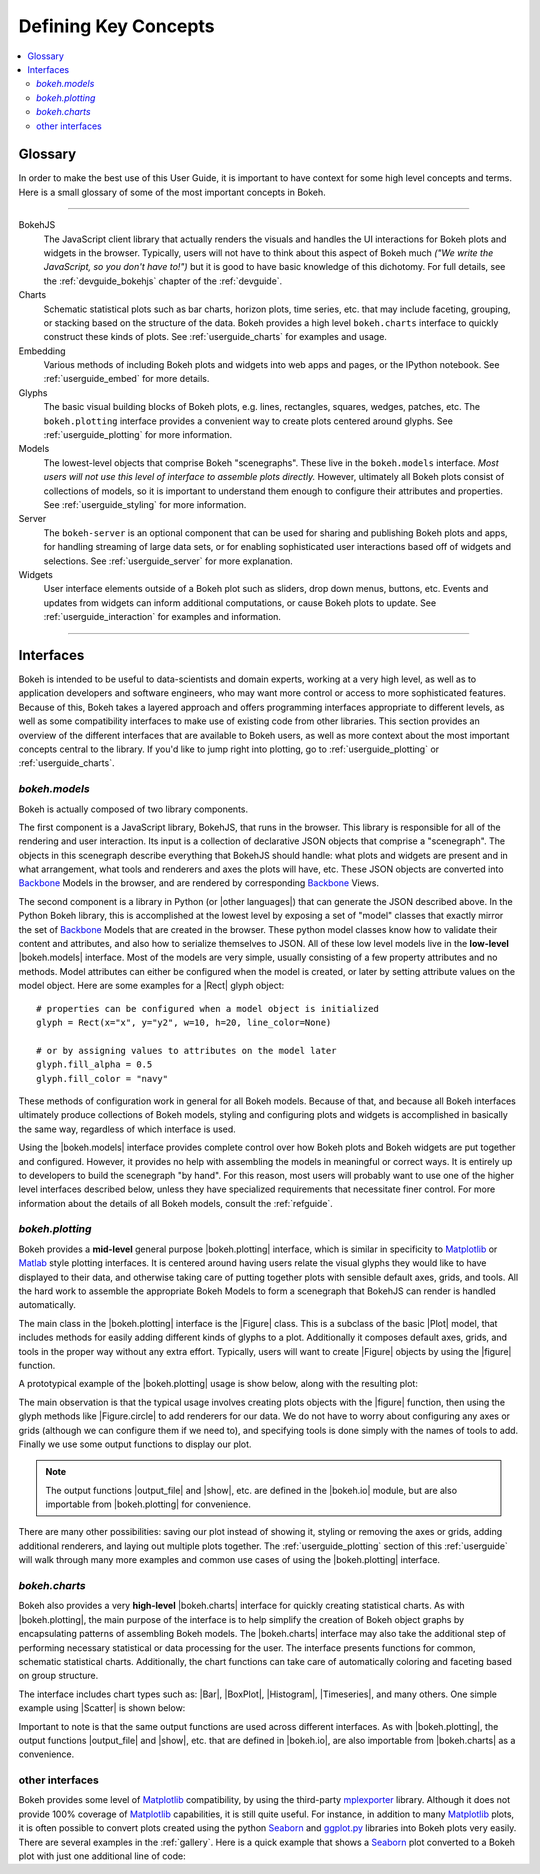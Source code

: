 .. _userguide_concepts:

Defining Key Concepts
=====================

.. contents::
    :local:
    :depth: 2

.. _userguide_glossary:

Glossary
--------

In order to make the best use of this User Guide, it is important to have
context for some high level concepts and terms. Here is a small glossary of
some of the most important concepts in Bokeh.

----

BokehJS
   The JavaScript client library that actually renders the visuals and
   handles the UI interactions for Bokeh plots and widgets in the browser.
   Typically, users will not have to think about this aspect of Bokeh
   much *("We write the JavaScript, so you don't have to!")* but it is
   good to have basic knowledge of this dichotomy. For full details, see
   the :ref:`devguide_bokehjs` chapter of the :ref:`devguide`.

Charts
   Schematic statistical plots such as bar charts, horizon plots, time
   series, etc. that may include faceting, grouping, or stacking based on
   the structure of the data. Bokeh provides a high level ``bokeh.charts``
   interface to quickly construct these kinds of plots. See
   :ref:`userguide_charts` for examples and usage.

Embedding
   Various methods of including Bokeh plots and widgets into web apps and
   pages, or the IPython notebook. See :ref:`userguide_embed` for more
   details.

Glyphs
   The basic visual building blocks of Bokeh plots, e.g. lines, rectangles,
   squares, wedges, patches, etc. The ``bokeh.plotting`` interface provides
   a convenient way to create plots centered around glyphs. See
   :ref:`userguide_plotting` for more information.

Models
   The lowest-level objects that comprise Bokeh "scenegraphs". These live
   in the ``bokeh.models`` interface. *Most users will not use this level
   of interface to assemble plots directly.* However, ultimately all Bokeh
   plots consist of collections of models, so it is important to understand
   them enough to configure their attributes and properties. See
   :ref:`userguide_styling` for more information.

Server
   The ``bokeh-server`` is an optional component that can be used for sharing
   and publishing Bokeh plots and apps, for handling streaming of large data
   sets, or for enabling sophisticated user interactions based off of widgets
   and selections. See :ref:`userguide_server` for more explanation.

Widgets
   User interface elements outside of a Bokeh plot such as sliders, drop down
   menus, buttons, etc. Events and updates from widgets can inform additional
   computations, or cause Bokeh plots to update. See :ref:`userguide_interaction`
   for examples and information.

----

.. _userguide_interfaces:

Interfaces
----------

Bokeh is intended to be useful to data-scientists and domain experts, working
at a very high level, as well as to application developers and software
engineers, who may want more control or access to more sophisticated
features. Because of this, Bokeh takes a layered approach and offers
programming interfaces appropriate to different levels, as well as some
compatibility interfaces to make use of existing code from other
libraries. This section provides an overview of the different interfaces
that are available to Bokeh users, as well as more context about the most
important concepts central to the library. If you'd like to jump right
into plotting, go to :ref:`userguide_plotting` or :ref:`userguide_charts`.

*bokeh.models*
~~~~~~~~~~~~~~

Bokeh is actually composed of two library components.

The first component is a JavaScript library, BokehJS, that runs in the
browser. This library is responsible for all of the rendering and
user interaction. Its input is a collection of declarative JSON objects that
comprise a "scenegraph". The objects in this scenegraph describe everything
that BokehJS should handle: what plots and widgets are present and in what
arrangement, what tools and renderers and axes the plots will have, etc. These
JSON objects are converted into Backbone_ Models in the browser, and are
rendered by corresponding Backbone_ Views.

The second component is a library in Python (or |other languages|) that can
generate the JSON described above. In the Python Bokeh library, this is
accomplished at the lowest level by exposing a set of "model" classes
that exactly mirror the set of Backbone_ Models that are created in the
browser. These python model classes know how to validate their content and
attributes, and also how to serialize themselves to JSON. All of
these low level models live in the **low-level** |bokeh.models| interface.
Most of the models are very simple, usually consisting of a few property
attributes and no methods. Model attributes can either be configured when
the model is created, or later by setting attribute values on the model
object. Here are some examples for a |Rect| glyph object:
::

    # properties can be configured when a model object is initialized
    glyph = Rect(x="x", y="y2", w=10, h=20, line_color=None)

    # or by assigning values to attributes on the model later
    glyph.fill_alpha = 0.5
    glyph.fill_color = "navy"

These methods of configuration work in general for all Bokeh models. Because
of that, and because all Bokeh interfaces ultimately produce collections
of Bokeh models, styling and configuring plots and widgets is accomplished
in basically the same way, regardless of which interface is used.

Using the |bokeh.models| interface provides complete control over how Bokeh
plots and Bokeh widgets are put together and configured. However, it provides
no help with assembling the models in meaningful or correct ways. It is
entirely up to developers to build the scenegraph "by hand". For this reason,
most users will probably want to use one of the higher level interfaces
described below, unless they have specialized requirements that necessitate
finer control. For more information about the details of all Bokeh models,
consult the :ref:`refguide`.

*bokeh.plotting*
~~~~~~~~~~~~~~~~

Bokeh provides a **mid-level** general purpose |bokeh.plotting| interface, which
is similar in specificity to Matplotlib_ or Matlab_ style plotting interfaces.
It is centered around having users relate the visual glyphs they would like
to have displayed to their data, and otherwise taking care of putting together
plots with sensible default axes, grids, and tools. All the hard work to
assemble the appropriate Bokeh Models to form a scenegraph
that BokehJS can render is handled automatically.

The main class in the |bokeh.plotting| interface is the |Figure| class. This
is a subclass of the basic |Plot| model, that includes methods for easily
adding different kinds of glyphs to a plot. Additionally it composes default
axes, grids, and tools in the proper way without any extra effort. Typically,
users will want to create |Figure| objects by using the |figure| function.

A prototypical example of the |bokeh.plotting| usage is show below, along
with the resulting plot:

.. bokeh-plot:: source/docs/user_guide/source_examples/concepts_plotting.py
    :source-position: above

The main observation is that the typical usage involves creating plots objects
with the |figure| function, then using the glyph methods like |Figure.circle|
to add renderers for our data. We do not have to worry about configuring any
axes or grids (although we can configure them if we need to), and specifying
tools is done simply with the names of tools to add. Finally we use some output
functions to display our plot.

.. note::
    The output functions |output_file| and |show|, etc. are
    defined in the |bokeh.io| module, but are also importable from
    |bokeh.plotting| for convenience.

There are many other possibilities: saving our plot instead of showing it,
styling or removing the axes or grids, adding additional renderers, and
laying out multiple plots together. The :ref:`userguide_plotting` section of
this :ref:`userguide` will walk through many more examples and common use
cases of using the |bokeh.plotting| interface.


*bokeh.charts*
~~~~~~~~~~~~~~

Bokeh also provides a very **high-level** |bokeh.charts| interface for quickly
creating statistical charts. As with |bokeh.plotting|, the main purpose of
the interface is to help simplify the creation of Bokeh object graphs by
encapsulating patterns of assembling Bokeh models. The |bokeh.charts|
interface may also take the additional step of performing necessary
statistical or data processing for the user. The interface presents functions
for common, schematic statistical charts. Additionally, the chart functions
can take care of automatically coloring and faceting based on group structure.

The interface includes chart types such as: |Bar|, |BoxPlot|, |Histogram|,
|Timeseries|, and many others. One simple example using |Scatter| is shown
below:

.. bokeh-plot:: source/docs/user_guide/source_examples/concepts_charts.py
    :source-position: above

Important to note is that the same output functions are used across different
interfaces. As with |bokeh.plotting|, the output functions |output_file| and
|show|, etc. that are defined in |bokeh.io|, are also importable from
|bokeh.charts| as a convenience.

other interfaces
~~~~~~~~~~~~~~~~

Bokeh provides some level of Matplotlib_ compatibility, by using the
third-party mplexporter_ library. Although it does not provide 100% coverage
of Matplotlib_ capabilities, it is still quite useful. For instance, in
addition to many Matplotlib_ plots, it is often possible to convert plots
created using the python Seaborn_ and `ggplot.py`_ libraries into Bokeh
plots very easily. There are several examples in the :ref:`gallery`. Here is
a quick example that shows a Seaborn_ plot converted to a Bokeh plot with
just one additional line of code:

.. bokeh-plot:: source/docs/user_guide/source_examples/concepts_other_interfaces.py
    :source-position: above

.. _Backbone: http://backbonejs.org
.. _ggplot.py: https://github.com/yhat/ggplot
.. _Matlab: http://www.mathworks.com/products/matlab/
.. _Matplotlib: http://matplotlib.org
.. _mplexporter: https://github.com/mpld3/mplexporter
.. _Seaborn: http://stanford.edu/~mwaskom/software/seaborn/

.. |bokeh.charts|   replace:: :ref:`bokeh.charts <bokeh.charts>`
.. |bokeh.models|   replace:: :ref:`bokeh.models <bokeh.models>`
.. |bokeh.plotting| replace:: :ref:`bokeh.plotting <bokeh.plotting>`
.. |bokeh.io|       replace:: :ref:`bokeh.io <bokeh.io>`

.. |other languages| replace:: :ref:`other languages <quickstart_other_languages>`

.. |Plot| replace:: :class:`~bokeh.models.plots.Plot`
.. |Rect| replace:: :class:`~bokeh.models.glyphs.Rect`

.. |output_file|     replace:: :func:`~bokeh.io.output_file`
.. |output_notebook| replace:: :func:`~bokeh.io.output_notebook`
.. |output_server|   replace:: :func:`~bokeh.io.output_server`
.. |save|            replace:: :func:`~bokeh.io.save`
.. |show|            replace:: :func:`~bokeh.io.show`

.. |figure|          replace:: :func:`~bokeh.plotting.figure`
.. |Figure|          replace:: :class:`~bokeh.plotting.Figure`
.. |Figure.circle|   replace:: :func:`Figure.circle <bokeh.plotting.Figure.circle>`

.. |Bar|        replace:: :func:`~bokeh.plotting.Bar`
.. |BoxPlot|    replace:: :func:`~bokeh.plotting.BoxPlot`
.. |Histogram|  replace:: :func:`~bokeh.plotting.Histogram`
.. |Scatter|    replace:: :func:`~bokeh.plotting.Scatter`
.. |TimeSeries| replace:: :func:`~bokeh.plotting.TimeSeries`
